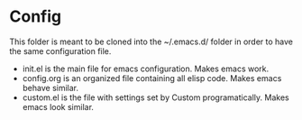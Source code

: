 * Config
This folder is meant to be cloned into the ~/.emacs.d/ folder in order
to have the same configuration file. 

- init.el is the main file for emacs configuration. Makes emacs work.
- config.org is an organized file containing all elisp code. Makes emacs
  behave similar.
- custom.el is the file with settings set by Custom
  programatically. Makes emacs look similar.
